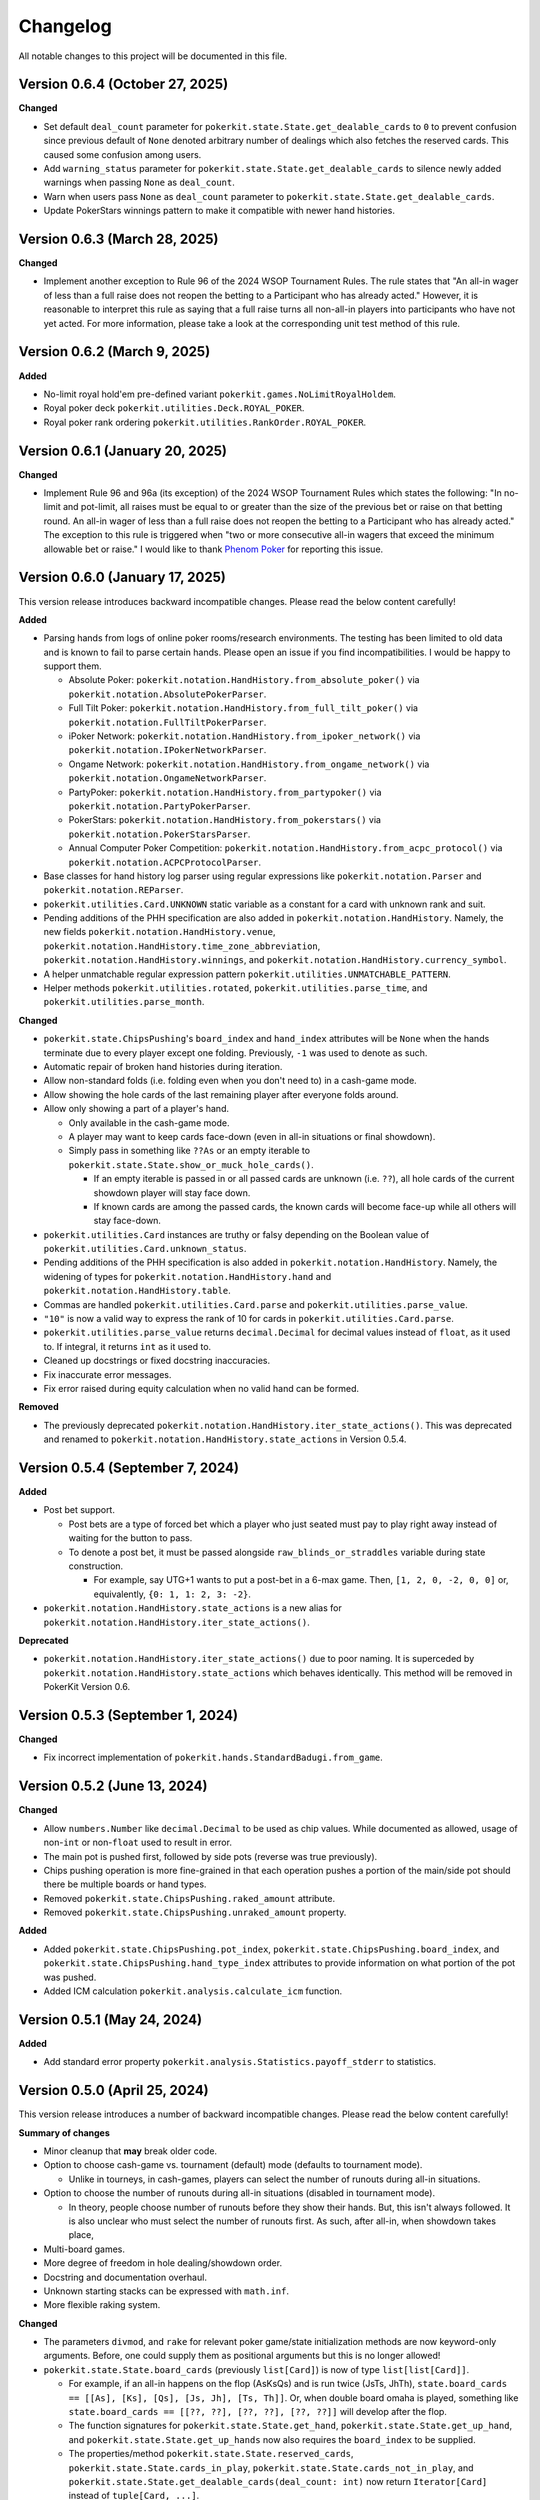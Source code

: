 =========
Changelog
=========

All notable changes to this project will be documented in this file.

Version 0.6.4 (October 27, 2025)
--------------------------------

**Changed**

- Set default ``deal_count`` parameter for ``pokerkit.state.State.get_dealable_cards`` to ``0`` to prevent confusion since previous default of ``None`` denoted arbitrary number of dealings which also fetches the reserved cards. This caused some confusion among users.
- Add ``warning_status`` parameter for ``pokerkit.state.State.get_dealable_cards`` to silence newly added warnings when passing ``None`` as ``deal_count``.
- Warn when users pass ``None`` as ``deal_count`` parameter to ``pokerkit.state.State.get_dealable_cards``.
- Update PokerStars winnings pattern to make it compatible with newer hand histories.

Version 0.6.3 (March 28, 2025)
------------------------------

**Changed**

- Implement another exception to Rule 96 of the 2024 WSOP Tournament Rules. The rule states that "An all-in wager of less than a full raise does not reopen the betting to a Participant who has already acted." However, it is reasonable to interpret this rule as saying that a full raise turns all non-all-in players into participants who have not yet acted. For more information, please take a look at the corresponding unit test method of this rule.

Version 0.6.2 (March 9, 2025)
-----------------------------

**Added**

- No-limit royal hold'em pre-defined variant ``pokerkit.games.NoLimitRoyalHoldem``.
- Royal poker deck ``pokerkit.utilities.Deck.ROYAL_POKER``.
- Royal poker rank ordering ``pokerkit.utilities.RankOrder.ROYAL_POKER``.

Version 0.6.1 (January 20, 2025)
--------------------------------

**Changed**

- Implement Rule 96 and 96a (its exception) of the 2024 WSOP Tournament Rules which states the following: "In no-limit and pot-limit, all raises must be equal to or greater than the size of the previous bet or raise on that betting round. An all-in wager of less than a full raise does not reopen the betting to a Participant who has already acted." The exception to this rule is triggered when "two or more consecutive all-in wagers that exceed the minimum allowable bet or raise." I would like to thank `Phenom Poker <https://www.phenompoker.com/>`_ for reporting this issue.

Version 0.6.0 (January 17, 2025)
--------------------------------

This version release introduces backward incompatible changes. Please read the below content carefully!

**Added**

- Parsing hands from logs of online poker rooms/research environments. The testing has been limited to old data and is known to fail to parse certain hands. Please open an issue if you find incompatibilities. I would be happy to support them.

  - Absolute Poker: ``pokerkit.notation.HandHistory.from_absolute_poker()`` via ``pokerkit.notation.AbsolutePokerParser``.
  - Full Tilt Poker: ``pokerkit.notation.HandHistory.from_full_tilt_poker()`` via ``pokerkit.notation.FullTiltPokerParser``.
  - iPoker Network: ``pokerkit.notation.HandHistory.from_ipoker_network()`` via ``pokerkit.notation.IPokerNetworkParser``.
  - Ongame Network: ``pokerkit.notation.HandHistory.from_ongame_network()`` via ``pokerkit.notation.OngameNetworkParser``.
  - PartyPoker: ``pokerkit.notation.HandHistory.from_partypoker()`` via ``pokerkit.notation.PartyPokerParser``.
  - PokerStars: ``pokerkit.notation.HandHistory.from_pokerstars()`` via ``pokerkit.notation.PokerStarsParser``.
  - Annual Computer Poker Competition: ``pokerkit.notation.HandHistory.from_acpc_protocol()`` via ``pokerkit.notation.ACPCProtocolParser``.

- Base classes for hand history log parser using regular expressions like ``pokerkit.notation.Parser`` and ``pokerkit.notation.REParser``.

- ``pokerkit.utilities.Card.UNKNOWN`` static variable as a constant for a card with unknown rank and suit.
- Pending additions of the PHH specification are also added in ``pokerkit.notation.HandHistory``. Namely, the new fields ``pokerkit.notation.HandHistory.venue``, ``pokerkit.notation.HandHistory.time_zone_abbreviation``, ``pokerkit.notation.HandHistory.winnings``, and ``pokerkit.notation.HandHistory.currency_symbol``.
- A helper unmatchable regular expression pattern ``pokerkit.utilities.UNMATCHABLE_PATTERN``.
- Helper methods ``pokerkit.utilities.rotated``, ``pokerkit.utilities.parse_time``, and ``pokerkit.utilities.parse_month``.

**Changed**

- ``pokerkit.state.ChipsPushing``'s ``board_index`` and ``hand_index`` attributes will be ``None`` when the hands terminate due to every player except one folding. Previously, ``-1`` was used to denote as such.
- Automatic repair of broken hand histories during iteration.
- Allow non-standard folds (i.e. folding even when you don't need to) in a cash-game mode.
- Allow showing the hole cards of the last remaining player after everyone folds around.
- Allow only showing a part of a player's hand.

  - Only available in the cash-game mode.
  - A player may want to keep cards face-down (even in all-in situations or final showdown).
  - Simply pass in something like ``??As`` or an empty iterable to ``pokerkit.state.State.show_or_muck_hole_cards()``.

    - If an empty iterable is passed in or all passed cards are unknown (i.e. ``??``), all hole cards of the current showdown player will stay face down.
    - If known cards are among the passed cards, the known cards will become face-up while all others will stay face-down.

- ``pokerkit.utilities.Card`` instances are truthy or falsy depending on the Boolean value of ``pokerkit.utilities.Card.unknown_status``.
- Pending additions of the PHH specification is also added in ``pokerkit.notation.HandHistory``. Namely, the widening of types for ``pokerkit.notation.HandHistory.hand`` and ``pokerkit.notation.HandHistory.table``.
- Commas are handled ``pokerkit.utilities.Card.parse`` and ``pokerkit.utilities.parse_value``.
- ``"10"`` is now a valid way to express the rank of 10 for cards in ``pokerkit.utilities.Card.parse``.
- ``pokerkit.utilities.parse_value`` returns ``decimal.Decimal`` for decimal values instead of ``float``, as it used to. If integral, it returns ``int`` as it used to.
- Cleaned up docstrings or fixed docstring inaccuracies.
- Fix inaccurate error messages.
- Fix error raised during equity calculation when no valid hand can be formed.

**Removed**

- The previously deprecated ``pokerkit.notation.HandHistory.iter_state_actions()``. This was deprecated and renamed to ``pokerkit.notation.HandHistory.state_actions`` in Version 0.5.4.

Version 0.5.4 (September 7, 2024)
---------------------------------

**Added**

- Post bet support.

  - Post bets are a type of forced bet which a player who just seated must pay to play right away instead of waiting for the button to pass.
  - To denote a post bet, it must be passed alongside ``raw_blinds_or_straddles`` variable during state construction.

    - For example, say UTG+1 wants to put a post-bet in a 6-max game. Then, ``[1, 2, 0, -2, 0, 0]`` or, equivalently, ``{0: 1, 1: 2, 3: -2}``.

- ``pokerkit.notation.HandHistory.state_actions`` is a new alias for ``pokerkit.notation.HandHistory.iter_state_actions()``.

**Deprecated**

- ``pokerkit.notation.HandHistory.iter_state_actions()`` due to poor naming. It is superceded by ``pokerkit.notation.HandHistory.state_actions`` which behaves identically. This method will be removed in PokerKit Version 0.6.

Version 0.5.3 (September 1, 2024)
---------------------------------

**Changed**

- Fix incorrect implementation of ``pokerkit.hands.StandardBadugi.from_game``.

Version 0.5.2 (June 13, 2024)
-----------------------------

**Changed**

- Allow ``numbers.Number`` like ``decimal.Decimal`` to be used as chip values. While documented as allowed, usage of non-``int`` or non-``float`` used to result in error.
- The main pot is pushed first, followed by side pots (reverse was true previously).
- Chips pushing operation is more fine-grained in that each operation pushes a portion of the main/side pot should there be multiple boards or hand types.
- Removed ``pokerkit.state.ChipsPushing.raked_amount`` attribute.
- Removed ``pokerkit.state.ChipsPushing.unraked_amount`` property.

**Added**

- Added ``pokerkit.state.ChipsPushing.pot_index``, ``pokerkit.state.ChipsPushing.board_index``, and ``pokerkit.state.ChipsPushing.hand_type_index`` attributes to provide information on what portion of the pot was pushed.
- Added ICM calculation ``pokerkit.analysis.calculate_icm`` function.

Version 0.5.1 (May 24, 2024)
----------------------------

**Added**

- Add standard error property ``pokerkit.analysis.Statistics.payoff_stderr`` to statistics.

Version 0.5.0 (April 25, 2024)
------------------------------

This version release introduces a number of backward incompatible changes. Please read the below content carefully!

**Summary of changes**

- Minor cleanup that **may** break older code.
- Option to choose cash-game vs. tournament (default) mode (defaults to tournament mode).

  - Unlike in tourneys, in cash-games, players can select the number of runouts during all-in situations.

- Option to choose the number of runouts during all-in situations (disabled in tournament mode).

  - In theory, people choose number of runouts before they show their hands. But, this isn't always followed. It is also unclear who must select the number of runouts first. As such, after all-in, when showdown takes place, 

- Multi-board games.
- More degree of freedom in hole dealing/showdown order.
- Docstring and documentation overhaul.
- Unknown starting stacks can be expressed with ``math.inf``.
- More flexible raking system.

**Changed**

- The parameters ``divmod``, and ``rake`` for relevant poker game/state initialization methods are now keyword-only arguments. Before, one could supply them as positional arguments but this is no longer allowed!
- ``pokerkit.state.State.board_cards`` (previously ``list[Card]``) is now of type ``list[list[Card]]``.

  - For example, if an all-in happens on the flop (AsKsQs) and is run twice (JsTs, JhTh), ``state.board_cards == [[As], [Ks], [Qs], [Js, Jh], [Ts, Th]]``. Or, when double board omaha is played, something like ``state.board_cards == [[??, ??], [??, ??], [??, ??]]`` will develop after the flop.
  - The function signatures for ``pokerkit.state.State.get_hand``, ``pokerkit.state.State.get_up_hand``, and ``pokerkit.state.State.get_up_hands`` now also requires the ``board_index`` to be supplied.
  - The properties/method ``pokerkit.state.State.reserved_cards``, ``pokerkit.state.State.cards_in_play``, ``pokerkit.state.State.cards_not_in_play``, and ``pokerkit.state.State.get_dealable_cards(deal_count: int)`` now return ``Iterator[Card]`` instead of ``tuple[Card, ...]``.
  - The method triplets for the hole dealing and showdown operation ``pokerkit.state.State.verify_hole_dealing()``, ``pokerkit.state.State.can_deal_hole()``, ``pokerkit.state.State.deal_hole()``, ``pokerkit.state.State.verify_hole_cards_showing_or_mucking()``, ``pokerkit.state.State.can_show_or_muck_hole_cards()``, and ``pokerkit.state.State.show_or_muck_hole_cards()`` also accepts an optional positional argument ``player_index`` to control the dealee, or the showdown performer. The verifiers also returns a player dealt if the dealee is not specified.

- The card-burning-related methods ``pokerkit.state.State.verify_card_burning``, ``pokerkit.state.State.can_burn_card``, and ``pokerkit.state.State.burn_card`` also accept a singleton card iterable.
- The ``pokerkit.state.State.all_in_show_status`` was renamed to ``pokerkit.state.State.all_in_status``.
- Renamed ``pokerkit.state.ChipsPushing.rake`` to ``pokerkit.state.ChipsPushing.raked_amount``.
- The attribute ``pokerkit.state.Pot.amount`` is now a property and no longer a parameter during initialization.

**Added**

- New enum class ``pokerkit.state.State.Mode`` for setting tournament/cash-game mode while initializing poker states.

  - Tournament mode: ``pokerkit.state.Mode.TOURNAMENT`` 
  - Cash-game mode: ``pokerkit.state.Mode.CASH_GAME``

    - In all-in situations, players have a chance to choose the number of runouts during showdown.

- New parameter ``mode`` in relevant poker game/state initialization methods. It defaults to tournament mode.
- New parameter ``starting_board_count`` in relevant poker game/state initialization methods. It defaults to ``1``. This allow multiple boards to be dealt if wished.
- New automation ``pokerkit.state.State.Automation.RUNOUT_COUNT_SELECTION`` which instructs PokerKit to carry out only one run-out.
- New ``pokerkit.state.RunoutCountSelection`` operation.

  - Arguments: ``runout_count`` and ``player_index`` who gives out the selection.
  - Querier: ``pokerkit.state.State.can_select_runout_count(player_index: int | None = None, runout_count: int | None = None)``.
  - Validator: ``pokerkit.state.State.verify_runout_count_selection(player_index: int | None = None, runout_count: int | None = None)``.
  - Operator: ``pokerkit.state.State.select_runout_count(player_index: int | None = None, runout_count: int | None = None, *, commentary: str | None = None)``.
  - People who can select run count: ``pokerkit.state.State.runout_count_selector_indices``.
  - If ``runout_count`` are in disagreement among active players, only ``1`` runout is performed.
  - When multiple runs are selected, the state will be incompatible with the PHH file format, as it stands.

- New attributes ``pokerkit.state.State.street_return_index`` and ``pokerkit.state.State.street_return_count`` that internally keeps track what street to return to and how many times to do so during multiple runouts.
- New attribute ``pokerkit.state.State.runout_count`` that shows the players' preferences on the number of runouts. It maybe ``None`` in which case the runout selection was skipped due to the state being of tournament mode or all players showed no preference by passing in ``None`` (or leaving empty) for the ``runout_count`` argument during the corresponding method call of ``pokerkit.state.select_runout_count()``.
- New attributes ``pokerkit.state.State.board_count`` and ``pokerkit.state.State.board_indices`` on the number of boards and the range of its indices. The number of boards is at least ``1`` but may be more due to multiple runouts or the variant being played.
- New method ``pokerkit.state.State.get_board_cards(board_index: int)`` on getting the ``board_index``'th board.

  - The maximum number of boards is either equal to the number of boards of the variant or (in case of multiple runouts) the product of it and the number of runouts.

- New attribute ``pokerkit.state.State.runout_count_selector_statuses`` that keeps track of who can select the number of runouts.
- New attribute ``pokerkit.state.State.runout_count_selection_flag`` that keeps track of whether the runout count selection has been carried out.
- In ``pokerkit.utilities.rake``, added parameters ``state``, ``cap``, and ``no_flop_no_drop``, and ``rake`` is now renamed as ``percentage`` and is a keyword parameter.
- New attributes ``pokerkit.state.Pot.raked_amount`` and ``pokerkit.state.Pot.unraked_amount`` that gives the raked and the unraked amounts of the pot.
- New property ``pokerkit.state.ChipsPushing.unraked_amount``.
- New attribute ``pokerkit.state.payoffs`` for keeping track of payoffs (rewards).

Version 0.4.17 (April 9, 2024)
------------------------------

**Changed**

- Make error/warning messages more descriptive.

**Added**

- Censored hole cards ``pokerkit.state.State.get_censored_hole_cards()``.
- Turn index ``pokerkit.state.State.turn_index``.

Version 0.4.16 (April 5, 2024)
------------------------------

**Added**

- Restore action notation ``pn sm -`` for showing hole cards.

Version 0.4.15 (March 29, 2024)
-------------------------------

**Added**

- Raise error for ACPC protocol converter when hole cards unknown.
- PHH to Pluribus protocol converter.

Version 0.4.14 (March 25, 2024)
-------------------------------

**Added**

- Analysis module

  - Range parser ``pokerkit.analysis.parse_range`` (e.g. ``"AKs,T8o-KJo,6h5h,A2+"``).
  - Equity calculator ``pokerkit.analysis.calculate_equities``.
  - Hand strength calculator ``pokerkit.analysis.calculate_hand_strength``.
  - Player statistics ``pokerkit.analysis.Statistics``.

Version 0.4.13 (March 23, 2024)
-------------------------------

**Changed**

- Renamed ``pokerkit.state.State.all_in_show_status`` to  ``pokerkit.state.State.all_in_status``.

**Added**

- ``pokerkit.state.State.reserved_cards``
- ``pokerkit.state.State.cards_in_play``
- ``pokerkit.state.State.cards_not_in_play``

Version 0.4.12 (March 21, 2024)
-------------------------------

**Removed**

- Remove non-compliant action notation ``pn sm -`` for showing hole cards.

**Added**

- Commentary for state actions.
- User-defined field support for PHH.
- PHH to ACPC protocol converter

Version 0.4.11 (March 15, 2024)
-------------------------------

**Added**

- Deuce-to-seven badugi hand lookup/evaluator.

Version 0.4.10 (February 11, 2024)
----------------------------------

**Added**

- ``pokerkit.state.State.pot_amounts`` for iterating through main/side pot amounts.

**Changed**

- Forbid showdown without specifying cards if unknown hole cards are dealt.

Version 0.4.9 (January 28, 2024)
--------------------------------

**Changed**

- New field ``rake`` for ``pokerkit.notation.HandHistory`` when constructing games/states.

Version 0.4.8 (January 22, 2024)
--------------------------------

**Changed**

- New action notation ``pn sm -`` for showing hole cards.
- ``pokerkit.notation.HandHistory.iter_state_actions`` for iterating through states with actions.

Version 0.4.7 (January 20, 2024)
--------------------------------

**Changed**

- If there are multiple pots (main + side), ``pokerkit.state.State.push_chips`` must be called multiple times.
- Custom automations are passed through the constructor for ``pokerkit.notation.HandHistory``.
- Support rakes.

Version 0.4.6 (January 8, 2024)
-------------------------------

**Changed**

- Collapse pots (main + side) that have the same players in the ``pokerkit.state.State.pots`` property.
- Allow default automations to be overridden in ``pokerkit.notation.HandHistory.create_game`` and ``pokerkit.notation.HandHistory.create_game``.

Version 0.4.5 (January 4, 2024)
-------------------------------

**Changed**

- Fix incorrect type annotation for class attribute ``optional_field_names`` in ``optional_field_names`` in``pokerkit.notation.HandHistory``.
- Operation queries also catch ``UserWarning``.

Version 0.4.4 (January 1, 2024)
-------------------------------

**Added**

- Add class attributes ``game_field_names`` and ``ignored_field_names`` to ``pokerkit.notation.HandHistory``.

**Changed**

- Remove class attributes ``game_field_names`` and ``ignored_field_names`` from ``pokerkit.notation.HandHistory``

Version 0.4.3 (December 17, 2023)
---------------------------------

**Added**

- The new .phh optional fields: ``time_zone``

Version 0.4.2 (December 15, 2023)
---------------------------------

**Added**

- New .phh optional fields: ``time``, ``time_limit``, ``time_banks``, ``level``.

Version 0.4.1 (December 13, 2023)
---------------------------------

**Added**

- New .phh optional fields: ``url``, ``city``, ``region``, ``postal_code``,
  ``country``.

**Changed**

- ``ante_trimming_status`` is now an optional field for .phh files.

Version 0.4.0 (December 11, 2023)
---------------------------------

**Changed**

- When not enough cards to deal everybody's hole cards, a board dealing is done.
- Showdown can specify what cards the player showed.
- More generous state operations when it comes to cards. Some things that were errors are now warnings.
- When all-in, cards are shown via ``show_or_muck_hole_cards``.
- ``None`` is no longer ``ValuesLike`` or ``CardsLike``.

**Added**

- Cards with unknown rank or suit.
- ``float`` compatibility (without static typing support).
- Poker action notation support.
- Poker hand history file format (.phh) support.

Version 0.3.2 (December 4, 2023)
--------------------------------

**Changed**

- When saving state configuration, ``player_count`` is not saved.

Version 0.3.1 (December 4, 2023)
--------------------------------

**Added**

- Allow state configuration to be saved.

Version 0.3.0 (October 7, 2023)
-------------------------------

**Changed**

- Call ``unittest.main`` in unit test files when executed as ``__main__``.
- Move the ``automations`` parameter to be the first parameter of ``pokerkit.state.State``.

Version 0.2.1 (September 27, 2023)
----------------------------------

**Changed**

- Make ``pokerkit.state.Operation`` available as ``pokerkit.Operation`` by importing it in ``pokerkit.__init__``.

Version 0.2.0 (September 10, 2023)
----------------------------------

**Changed**

- Limit the maximum number of completions, bets, or raises to 4 in the pre-configured Fixed-limit deuce-to-seven triple draw and Fixed-limit badugi variants.
- Flip antes just like blinds during heads-up play (in the case of big blind antes).
- Also reshuffle all discarded cards (including from the current draw round) along with mucked and burned cards when the deck runs out. Previously, discarded cards from the same draw round was excluded.
- Rename ``pokerkit.state.State.verify_card_availability_making`` to ``pokerkit.state.State.verify_cards_availability_making``.

**Added**

- Add more unit tests and doctests to achieve 99% code coverage.

Version 0.1.1 (August 29, 2023)
-------------------------------

**Bugfixes**

- Fix ``AssertionError`` being raised in certain scenarios after discards are made when the state was configured to automatically deal with hole cards.

**Changed**

- When the dealer deals hole cards after standing pat or discarding, an explicit ``ValueError`` is raised unless every player has stood pat or discarded.

Version 0.1.0 (August 27, 2023)
-------------------------------

**Added**

- ``pokerkit.state.Operation`` abstract base class for all operation classes.
- ``pokerkit.utilities.shuffled`` helper function.
- ``pokerkit.state.State.discarded_cards`` to keep track of discarded cards.
- ``pokerkit.state.State.street_count`` property.
- ``pokerkit.state.State.street_indices`` property.

**Changed**

- ``pokerkit.state.State`` now also accepts ``pokerkit.utilities.ValuesLike`` instances as arguments for various parameters.
- ``pokerkit.state.State`` requires ``player_count`` argument to be passed during initialization.
- Various operation classes such as ``pokerkit.state.State.AntePosting`` moved to ``pokerkit.state`` and is no longer a nested class of ``pokerkit.state.State``.
- Renamed ``pokerkit.lookups.RegularLowLookup`` to ``pokerkit.lookups.RegularLookup`` for enhanced consistency.
- Renamed ``pokerkit.state.State.burned_cards`` to ``pokerkit.state.State.burn_cards``.
- Renamed ``pokerkit.state.State.verify_card_availabilities`` to ``pokerkit.state.State.verify_card_availability_making``.
- Changed the property ``pokerkit.state.State.available_cards`` to method ``pokerkit.state.State.get_available_cards``.
- Cards can be dealt from the mucked cards or burn cards if the deck is empty.
- Warning is printed if cards are dealt from burn cards without any good reason.

Version 0.0.2 (August 17, 2023)
-------------------------------

**Added**

- Introduce ``pokerkit.utilities.CardsLike`` and ``pokerkit.utilities.ValuesLike`` type aliases to simplify type annotations of various methods.

Version 0.0.1 (August 7, 2023)
------------------------------

**Changed**

- Modify the methods that only accept an iterable of ``Card`` so they can accept any card-like object.
- Make the protected attributes of the instances of the ``Hand`` type and its descendants public.
- Move ``pokerkit.state.State._clean_cards`` and ``pokerkit.games.Game._clean_values`` to ``pokerkit.utilities``.

Version 0.0.0 (August 2, 2023)
------------------------------

**Initial Release**

